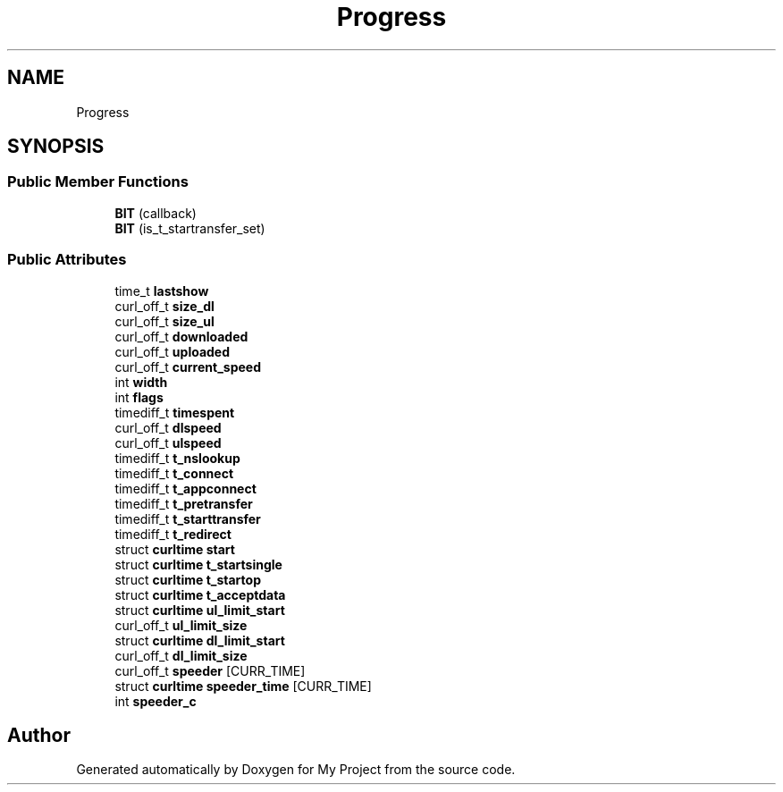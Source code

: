 .TH "Progress" 3 "Wed Feb 1 2023" "Version Version 0.0" "My Project" \" -*- nroff -*-
.ad l
.nh
.SH NAME
Progress
.SH SYNOPSIS
.br
.PP
.SS "Public Member Functions"

.in +1c
.ti -1c
.RI "\fBBIT\fP (callback)"
.br
.ti -1c
.RI "\fBBIT\fP (is_t_startransfer_set)"
.br
.in -1c
.SS "Public Attributes"

.in +1c
.ti -1c
.RI "time_t \fBlastshow\fP"
.br
.ti -1c
.RI "curl_off_t \fBsize_dl\fP"
.br
.ti -1c
.RI "curl_off_t \fBsize_ul\fP"
.br
.ti -1c
.RI "curl_off_t \fBdownloaded\fP"
.br
.ti -1c
.RI "curl_off_t \fBuploaded\fP"
.br
.ti -1c
.RI "curl_off_t \fBcurrent_speed\fP"
.br
.ti -1c
.RI "int \fBwidth\fP"
.br
.ti -1c
.RI "int \fBflags\fP"
.br
.ti -1c
.RI "timediff_t \fBtimespent\fP"
.br
.ti -1c
.RI "curl_off_t \fBdlspeed\fP"
.br
.ti -1c
.RI "curl_off_t \fBulspeed\fP"
.br
.ti -1c
.RI "timediff_t \fBt_nslookup\fP"
.br
.ti -1c
.RI "timediff_t \fBt_connect\fP"
.br
.ti -1c
.RI "timediff_t \fBt_appconnect\fP"
.br
.ti -1c
.RI "timediff_t \fBt_pretransfer\fP"
.br
.ti -1c
.RI "timediff_t \fBt_starttransfer\fP"
.br
.ti -1c
.RI "timediff_t \fBt_redirect\fP"
.br
.ti -1c
.RI "struct \fBcurltime\fP \fBstart\fP"
.br
.ti -1c
.RI "struct \fBcurltime\fP \fBt_startsingle\fP"
.br
.ti -1c
.RI "struct \fBcurltime\fP \fBt_startop\fP"
.br
.ti -1c
.RI "struct \fBcurltime\fP \fBt_acceptdata\fP"
.br
.ti -1c
.RI "struct \fBcurltime\fP \fBul_limit_start\fP"
.br
.ti -1c
.RI "curl_off_t \fBul_limit_size\fP"
.br
.ti -1c
.RI "struct \fBcurltime\fP \fBdl_limit_start\fP"
.br
.ti -1c
.RI "curl_off_t \fBdl_limit_size\fP"
.br
.ti -1c
.RI "curl_off_t \fBspeeder\fP [CURR_TIME]"
.br
.ti -1c
.RI "struct \fBcurltime\fP \fBspeeder_time\fP [CURR_TIME]"
.br
.ti -1c
.RI "int \fBspeeder_c\fP"
.br
.in -1c

.SH "Author"
.PP 
Generated automatically by Doxygen for My Project from the source code\&.
